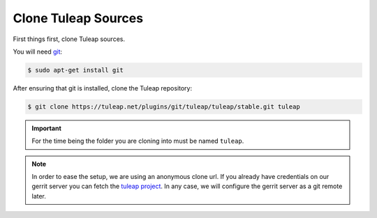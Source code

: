 .. _clone-tuleap:

Clone Tuleap Sources
====================

First things first, clone Tuleap sources.

You will need `git <https://git-scm.com/>`_:

.. code-block:: bash

    $ sudo apt-get install git

After ensuring that git is installed, clone the Tuleap repository:

.. code-block:: bash

    $ git clone https://tuleap.net/plugins/git/tuleap/tuleap/stable.git tuleap


.. IMPORTANT::  For the time being the folder you are cloning into must be
    named ``tuleap``.

.. NOTE:: In order to ease the setup, we are using an anonymous clone url. If
   you already have credentials on our gerrit server you can fetch the 
   `tuleap project <https://gerrit.tuleap.net/#/admin/projects/tuleap>`_. 
   In any case, we will configure the gerrit server as a git remote later.
